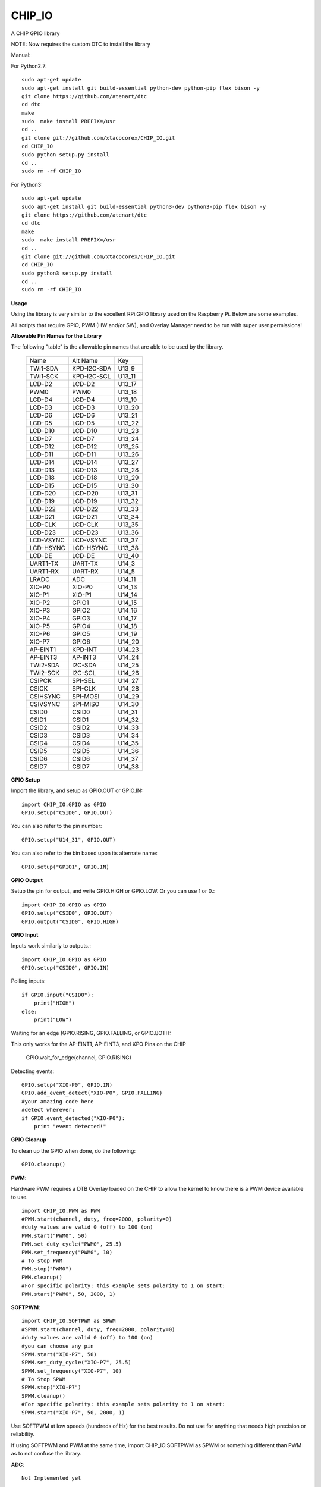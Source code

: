 CHIP_IO
============================
A CHIP GPIO library

NOTE: Now requires the custom DTC to install the library

Manual::

For Python2.7::

    sudo apt-get update
    sudo apt-get install git build-essential python-dev python-pip flex bison -y
    git clone https://github.com/atenart/dtc
    cd dtc
    make
    sudo  make install PREFIX=/usr
    cd ..
    git clone git://github.com/xtacocorex/CHIP_IO.git
    cd CHIP_IO
    sudo python setup.py install
    cd ..
    sudo rm -rf CHIP_IO

For Python3::

    sudo apt-get update
    sudo apt-get install git build-essential python3-dev python3-pip flex bison -y
    git clone https://github.com/atenart/dtc
    cd dtc
    make
    sudo  make install PREFIX=/usr
    cd ..
    git clone git://github.com/xtacocorex/CHIP_IO.git
    cd CHIP_IO
    sudo python3 setup.py install
    cd ..
    sudo rm -rf CHIP_IO

**Usage**

Using the library is very similar to the excellent RPi.GPIO library used on the Raspberry Pi. Below are some examples.

All scripts that require GPIO, PWM (HW and/or SW), and Overlay Manager need to be run with super user permissions!

**Allowable Pin Names for the Library**

The following "table" is the allowable pin names that are able to be used by the library.

  +-----------+-------------+--------+
  |   Name    |  Alt Name   |  Key   |
  +-----------+-------------+--------+
  | TWI1-SDA  | KPD-I2C-SDA | U13_9  |
  +-----------+-------------+--------+
  | TWI1-SCK  | KPD-I2C-SCL | U13_11 |
  +-----------+-------------+--------+
  | LCD-D2    | LCD-D2      | U13_17 |
  +-----------+-------------+--------+
  | PWM0      | PWM0        | U13_18 |
  +-----------+-------------+--------+
  | LCD-D4    | LCD-D4      | U13_19 |
  +-----------+-------------+--------+
  | LCD-D3    | LCD-D3      | U13_20 |
  +-----------+-------------+--------+
  | LCD-D6    | LCD-D6      | U13_21 |
  +-----------+-------------+--------+
  | LCD-D5    | LCD-D5      | U13_22 |
  +-----------+-------------+--------+
  | LCD-D10   | LCD-D10     | U13_23 |
  +-----------+-------------+--------+
  | LCD-D7    | LCD-D7      | U13_24 |
  +-----------+-------------+--------+
  | LCD-D12   | LCD-D12     | U13_25 |
  +-----------+-------------+--------+
  | LCD-D11   | LCD-D11     | U13_26 |
  +-----------+-------------+--------+
  | LCD-D14   | LCD-D14     | U13_27 |
  +-----------+-------------+--------+
  | LCD-D13   | LCD-D13     | U13_28 |
  +-----------+-------------+--------+
  | LCD-D18   | LCD-D18     | U13_29 |
  +-----------+-------------+--------+
  | LCD-D15   | LCD-D15     | U13_30 |
  +-----------+-------------+--------+
  | LCD-D20   | LCD-D20     | U13_31 |
  +-----------+-------------+--------+
  | LCD-D19   | LCD-D19     | U13_32 |
  +-----------+-------------+--------+
  | LCD-D22   | LCD-D22     | U13_33 |
  +-----------+-------------+--------+
  | LCD-D21   | LCD-D21     | U13_34 |
  +-----------+-------------+--------+
  | LCD-CLK   | LCD-CLK     | U13_35 |
  +-----------+-------------+--------+
  | LCD-D23   | LCD-D23     | U13_36 |
  +-----------+-------------+--------+
  | LCD-VSYNC | LCD-VSYNC   | U13_37 |
  +-----------+-------------+--------+
  | LCD-HSYNC | LCD-HSYNC   | U13_38 |
  +-----------+-------------+--------+
  | LCD-DE    | LCD-DE      | U13_40 |
  +-----------+-------------+--------+
  | UART1-TX  | UART-TX     | U14_3  |
  +-----------+-------------+--------+
  | UART1-RX  | UART-RX     | U14_5  |
  +-----------+-------------+--------+
  | LRADC     | ADC         | U14_11 |
  +-----------+-------------+--------+
  | XIO-P0    | XIO-P0      | U14_13 |
  +-----------+-------------+--------+
  | XIO-P1    | XIO-P1      | U14_14 |
  +-----------+-------------+--------+
  | XIO-P2    | GPIO1       | U14_15 |
  +-----------+-------------+--------+
  | XIO-P3    | GPIO2       | U14_16 |
  +-----------+-------------+--------+
  | XIO-P4    | GPIO3       | U14_17 |
  +-----------+-------------+--------+
  | XIO-P5    | GPIO4       | U14_18 |
  +-----------+-------------+--------+
  | XIO-P6    | GPIO5       | U14_19 |
  +-----------+-------------+--------+
  | XIO-P7    | GPIO6       | U14_20 |
  +-----------+-------------+--------+
  | AP-EINT1  | KPD-INT     | U14_23 |
  +-----------+-------------+--------+
  | AP-EINT3  | AP-INT3     | U14_24 |
  +-----------+-------------+--------+
  | TWI2-SDA  | I2C-SDA     | U14_25 |
  +-----------+-------------+--------+
  | TWI2-SCK  | I2C-SCL     | U14_26 |
  +-----------+-------------+--------+
  | CSIPCK    | SPI-SEL     | U14_27 |
  +-----------+-------------+--------+
  | CSICK     | SPI-CLK     | U14_28 |
  +-----------+-------------+--------+
  | CSIHSYNC  | SPI-MOSI    | U14_29 |
  +-----------+-------------+--------+
  | CSIVSYNC  | SPI-MISO    | U14_30 |
  +-----------+-------------+--------+
  | CSID0     | CSID0       | U14_31 |
  +-----------+-------------+--------+
  | CSID1     | CSID1       | U14_32 |
  +-----------+-------------+--------+
  | CSID2     | CSID2       | U14_33 |
  +-----------+-------------+--------+
  | CSID3     | CSID3       | U14_34 |
  +-----------+-------------+--------+
  | CSID4     | CSID4       | U14_35 |
  +-----------+-------------+--------+
  | CSID5     | CSID5       | U14_36 |
  +-----------+-------------+--------+
  | CSID6     | CSID6       | U14_37 |
  +-----------+-------------+--------+
  | CSID7     | CSID7       | U14_38 |
  +-----------+-------------+--------+

**GPIO Setup**

Import the library, and setup as GPIO.OUT or GPIO.IN::

    import CHIP_IO.GPIO as GPIO
    GPIO.setup("CSID0", GPIO.OUT)

You can also refer to the pin number::

    GPIO.setup("U14_31", GPIO.OUT)

You can also refer to the bin based upon its alternate name::

    GPIO.setup("GPIO1", GPIO.IN)

**GPIO Output**

Setup the pin for output, and write GPIO.HIGH or GPIO.LOW. Or you can use 1 or 0.::

    import CHIP_IO.GPIO as GPIO
    GPIO.setup("CSID0", GPIO.OUT)
    GPIO.output("CSID0", GPIO.HIGH)

**GPIO Input**

Inputs work similarly to outputs.::

    import CHIP_IO.GPIO as GPIO
    GPIO.setup("CSID0", GPIO.IN)

Polling inputs::

    if GPIO.input("CSID0"):
        print("HIGH")
    else:
        print("LOW")

Waiting for an edge (GPIO.RISING, GPIO.FALLING, or GPIO.BOTH::

This only works for the AP-EINT1, AP-EINT3, and XPO Pins on the CHIP

    GPIO.wait_for_edge(channel, GPIO.RISING)

Detecting events::

    GPIO.setup("XIO-P0", GPIO.IN)
    GPIO.add_event_detect("XIO-P0", GPIO.FALLING)
    #your amazing code here
    #detect wherever:
    if GPIO.event_detected("XIO-P0"):
        print "event detected!"

**GPIO Cleanup**

To clean up the GPIO when done, do the following::

    GPIO.cleanup()

**PWM**::

Hardware PWM requires a DTB Overlay loaded on the CHIP to allow the kernel to know there is a PWM device available to use.
::
    import CHIP_IO.PWM as PWM
    #PWM.start(channel, duty, freq=2000, polarity=0)
    #duty values are valid 0 (off) to 100 (on)
    PWM.start("PWM0", 50)
    PWM.set_duty_cycle("PWM0", 25.5)
    PWM.set_frequency("PWM0", 10)
    # To stop PWM
    PWM.stop("PWM0")
    PWM.cleanup()
    #For specific polarity: this example sets polarity to 1 on start:
    PWM.start("PWM0", 50, 2000, 1)

**SOFTPWM**::

    import CHIP_IO.SOFTPWM as SPWM
    #SPWM.start(channel, duty, freq=2000, polarity=0)
    #duty values are valid 0 (off) to 100 (on)
    #you can choose any pin
    SPWM.start("XIO-P7", 50)
    SPWM.set_duty_cycle("XIO-P7", 25.5)
    SPWM.set_frequency("XIO-P7", 10)
    # To Stop SPWM
    SPWM.stop("XIO-P7")
    SPWM.cleanup()
    #For specific polarity: this example sets polarity to 1 on start:
    SPWM.start("XIO-P7", 50, 2000, 1)

Use SOFTPWM at low speeds (hundreds of Hz) for the best results. Do not use for anything that needs high precision or reliability.

If using SOFTPWM and PWM at the same time, import CHIP_IO.SOFTPWM as SPWM or something different than PWM as to not confuse the library.

**ADC**::

    Not Implemented yet

**SPI**::

SPI requires a DTB Overlay to access.  CHIP_IO does not contain any SPI specific code as the Python spidev module works when it can see the SPI bus.

**Overlay Manager**::

The Overlay Manager enables you to quickly load simple Device Tree Overlays.  The options for loading are:
PWM0, SPI2, I2C1, CUST

Only one of each type of overlay can be loaded at a time, but all three options can be loaded simultaneously.  So you can have SPI2 and I2C1 without PWM0, but you cannot have SPI2 loaded twice.
::
    import CHIP_IO.OverlayManager as OM
    # The enable_debug() function turns on debug printing
    #OM.enable_debug()
    # To load an overlay, feed in the name to load()
    OM.load("PWM0")
    # To verify the overlay was properly loaded, the get_ functions return booleans
    OM.get_pwm_loaded()
    OM.get_i2c_loaded()
    OM.get_spi_loaded()
    # To unload an overlay, feed in the name to unload()
    OM.unload("PWM0")

To use a custom overlay, you must build and compile it properly per the DIP Docs: http://docs.getchip.com/dip.html#development-by-example
There is no verification that the Custom Overlay is setup properly, it's fire and forget
::
    import CHIP_IO.OverlayManager as OM
    # The full path to the dtbo file needs to be specified
    OM.load("CUST","/home/chip/projects/myfunproject/overlays/mycustomoverlay.dtbo")
    # You can check for loading like above, but it's really just there for sameness
    OM.get_custom_loaded()
    # To unload, just call unload()
    OM.unload("CUST")

**OverlayManager requires a 4.4 kernel with the CONFIG_OF_CONFIGFS option enabled in the kernel config.**

**Running tests**

Install py.test to run the tests. You'll also need the python compiler package for py.test.::

    sudo apt-get install python-pytest

Execute the following in the root of the project::

    sudo py.test

**Credits**

The CHIP IO Python library was originally forked from the Adafruit Beaglebone IO Python Library.
The BeagleBone IO Python library was originally forked from the excellent MIT Licensed [RPi.GPIO](https://code.google.com/p/raspberry-gpio-python) library written by Ben Croston.

**License**

CHIP IO port by Robert Wolterman, released under the MIT License.
Beaglebone IO Library Written by Justin Cooper, Adafruit Industries. BeagleBone IO Python library is released under the MIT License.
